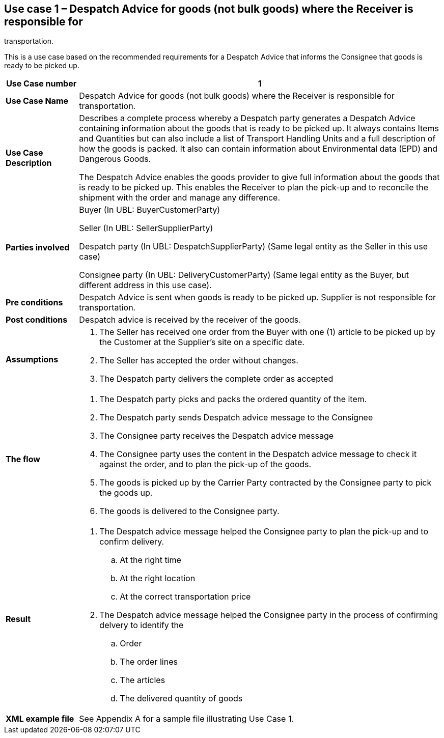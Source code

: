 [[use-case-1-goods]]
== Use case 1 – Despatch Advice for goods (not bulk goods) where the Receiver is responsible for 
transportation.

This is a use case based on the recommended requirements for a Despatch Advice that informs the 
Consignee that goods is ready to be picked up.
[cols="1,5",options="header",]
|====
|*Use Case number* |1
|*Use Case Name* |Despatch Advice for goods (not bulk goods) where the Receiver is responsible for transportation.
|*Use Case Description* a|
Describes a complete process whereby a Despatch party generates a Despatch Advice containing information about the goods that is ready to be picked up. 
It always contains Items and Quantities but can also include a list of Transport Handling Units and a full description of how the goods is packed.
It also can contain information about Environmental data (EPD) and Dangerous Goods.

The Despatch Advice enables the goods provider to give full information about the goods that is ready to be picked up. 
This enables the Receiver to plan the pick-up and to reconcile the shipment with the order and manage any difference.

|*Parties involved* a|
Buyer (In UBL: BuyerCustomerParty) 

Seller (In UBL: SellerSupplierParty)

Despatch party (In UBL: DespatchSupplierParty) (Same legal entity as the Seller in this use case)

Consignee party (In UBL: DeliveryCustomerParty) (Same legal entity as the Buyer, but different address in this use case).

|*Pre conditions* a|
Despatch Advice is sent when goods is ready to be picked up. 
Supplier is not responsible for transportation. 

|*Post conditions* a|
Despatch advice is received by the receiver of the goods.

|*Assumptions* a|
. The Seller has received one order from the Buyer with one (1) article to be picked up by the Customer at the Supplier's site on a specific date.
. The Seller has accepted the order without changes.
. The Despatch party delivers the complete order as accepted


|*The flow* a|
. The Despatch party picks and packs the ordered quantity of the item.
. The Despatch party sends Despatch advice message to the Consignee
. The Consignee party receives the Despatch advice message
. The Consignee party uses the content in the Despatch advice message to check it against the order, and to plan the pick-up of the goods.
. The goods is picked up by the Carrier Party contracted by the Consignee party to pick the goods up.
. The goods is delivered to the Consignee party.


|*Result* a|
. The Despatch advice message helped the Consignee party to plan the pick-up and to confirm delivery.
.. At the right time
.. At the right location
.. At the correct transportation price

. The Despatch advice message helped the Consignee party in the process of confirming delvery to identify the
.. Order
.. The order lines
.. The articles
.. The delivered quantity of goods


|*XML example file* a|
See Appendix A for a sample file illustrating Use Case 1.
|====
